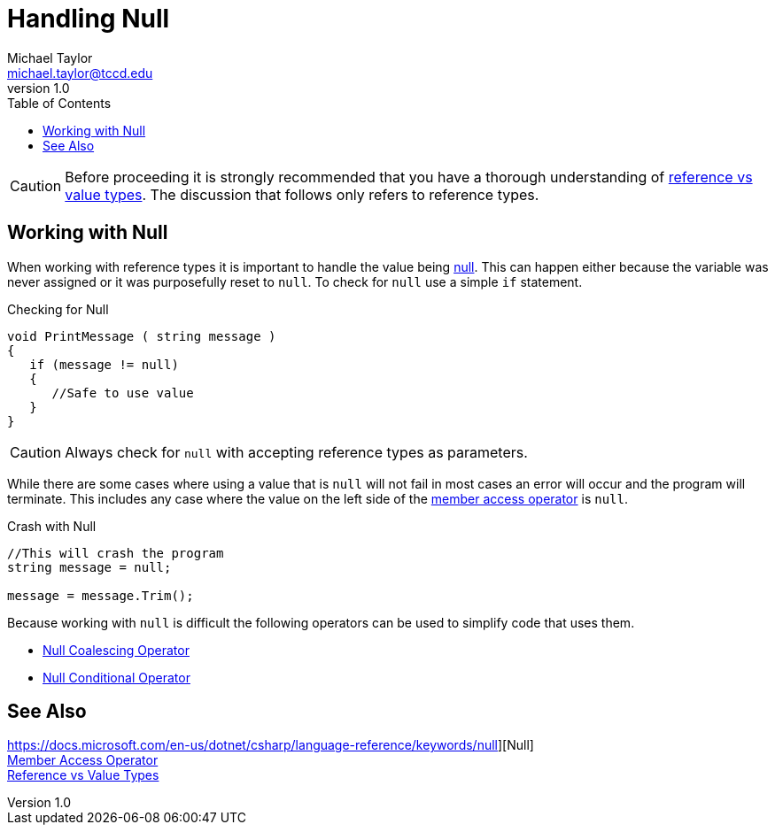 = Handling Null
Michael Taylor <michael.taylor@tccd.edu>
v1.0
:toc:

CAUTION: Before proceeding it is strongly recommended that you have a thorough understanding of link:ref-vs-value-types.adoc[reference vs value types]. The discussion that follows only refers to reference types.

== Working with Null

When working with reference types it is important to handle the value being https://docs.microsoft.com/en-us/dotnet/csharp/language-reference/keywords/null[null]. This can happen either because the variable was never assigned or it was purposefully reset to `null`. To check for `null` use a simple `if` statement.

.Checking for Null
[source,csharp]
----
void PrintMessage ( string message )
{
   if (message != null)
   {
      //Safe to use value
   }
}
----

CAUTION: Always check for `null` with accepting reference types as parameters.

While there are some cases where using a value that is `null` will not fail in most cases an error will occur and the program will terminate. This includes any case where the value on the left side of the https://docs.microsoft.com/en-us/dotnet/csharp/language-reference/operators/member-access-operators[member access operator] is `null`.

.Crash with Null
[source,csharp]
----
//This will crash the program
string message = null;

message = message.Trim();
----

Because working with `null` is difficult the following operators can be used to simplify code that uses them.

- link:null-coalescing-operator.adoc[Null Coalescing Operator]
- link:null-conditional-operator.adoc[Null Conditional Operator]

== See Also

https://docs.microsoft.com/en-us/dotnet/csharp/language-reference/keywords/null][Null] +
https://docs.microsoft.com/en-us/dotnet/csharp/language-reference/operators/member-access-operators[Member Access Operator] +
link:ref-vs-value-types.adoc[Reference vs Value Types] +

